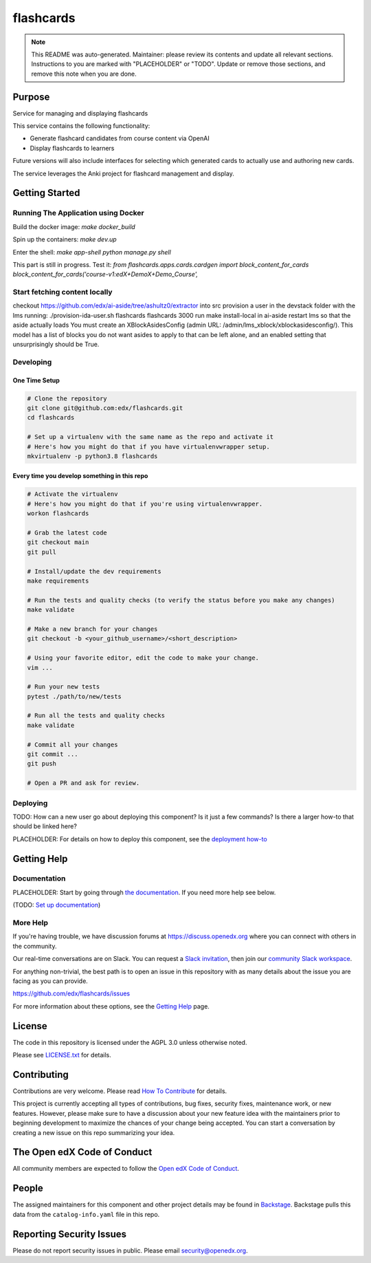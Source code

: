 flashcards
#############################

.. note::

  This README was auto-generated. Maintainer: please review its contents and
  update all relevant sections. Instructions to you are marked with
  "PLACEHOLDER" or "TODO". Update or remove those sections, and remove this
  note when you are done.

|pypi-badge| |ci-badge| |codecov-badge| |doc-badge| |pyversions-badge|
|license-badge| |status-badge|

Purpose
*******

Service for managing and displaying flashcards

This service contains the following functionality:

* Generate flashcard candidates from course content via OpenAI
* Display flashcards to learners

Future versions will also include interfaces for selecting which generated
cards to actually use and authoring new cards.

The service leverages the Anki project for flashcard management and display.


Getting Started
***************

Running The Application using Docker
====================================

Build the docker image:
`make docker_build`

Spin up the containers:
`make dev.up`

Enter the shell:
`make app-shell`
`python manage.py shell`

This part is still in progress.
Test it:
`from flashcards.apps.cards.cardgen import block_content_for_cards`
`block_content_for_cards('course-v1:edX+DemoX+Demo_Course',`

Start fetching content locally
==============================
checkout https://github.com/edx/ai-aside/tree/ashultz0/extractor into src
provision a user in the devstack folder with the lms running: ./provision-ida-user.sh flashcards flashcards 3000
run make install-local in ai-aside
restart lms so that the aside actually loads
You must create an XBlockAsidesConfig (admin URL: /admin/lms_xblock/xblockasidesconfig/). This model has a list of blocks you do not want asides to apply to that can be left alone, and an enabled setting that unsurprisingly should be True.


Developing
==========

One Time Setup
--------------
.. code-block::

  # Clone the repository
  git clone git@github.com:edx/flashcards.git
  cd flashcards

  # Set up a virtualenv with the same name as the repo and activate it
  # Here's how you might do that if you have virtualenvwrapper setup.
  mkvirtualenv -p python3.8 flashcards


Every time you develop something in this repo
---------------------------------------------
.. code-block::

  # Activate the virtualenv
  # Here's how you might do that if you're using virtualenvwrapper.
  workon flashcards

  # Grab the latest code
  git checkout main
  git pull

  # Install/update the dev requirements
  make requirements

  # Run the tests and quality checks (to verify the status before you make any changes)
  make validate

  # Make a new branch for your changes
  git checkout -b <your_github_username>/<short_description>

  # Using your favorite editor, edit the code to make your change.
  vim ...

  # Run your new tests
  pytest ./path/to/new/tests

  # Run all the tests and quality checks
  make validate

  # Commit all your changes
  git commit ...
  git push

  # Open a PR and ask for review.

Deploying
=========

TODO: How can a new user go about deploying this component? Is it just a few
commands? Is there a larger how-to that should be linked here?

PLACEHOLDER: For details on how to deploy this component, see the `deployment how-to`_

.. _deployment how-to: https://docs.openedx.org/projects/flashcards/how-tos/how-to-deploy-this-component.html

Getting Help
************

Documentation
=============

PLACEHOLDER: Start by going through `the documentation`_.  If you need more help see below.

.. _the documentation: https://docs.openedx.org/projects/flashcards

(TODO: `Set up documentation <https://openedx.atlassian.net/wiki/spaces/DOC/pages/21627535/Publish+Documentation+on+Read+the+Docs>`_)

More Help
=========

If you're having trouble, we have discussion forums at
https://discuss.openedx.org where you can connect with others in the
community.

Our real-time conversations are on Slack. You can request a `Slack
invitation`_, then join our `community Slack workspace`_.

For anything non-trivial, the best path is to open an issue in this
repository with as many details about the issue you are facing as you
can provide.

https://github.com/edx/flashcards/issues

For more information about these options, see the `Getting Help <https://openedx.org/getting-help>`__ page.

.. _Slack invitation: https://openedx.org/slack
.. _community Slack workspace: https://openedx.slack.com/

License
*******

The code in this repository is licensed under the AGPL 3.0 unless
otherwise noted.

Please see `LICENSE.txt <LICENSE.txt>`_ for details.

Contributing
************

Contributions are very welcome.
Please read `How To Contribute <https://openedx.org/r/how-to-contribute>`_ for details.

This project is currently accepting all types of contributions, bug fixes,
security fixes, maintenance work, or new features.  However, please make sure
to have a discussion about your new feature idea with the maintainers prior to
beginning development to maximize the chances of your change being accepted.
You can start a conversation by creating a new issue on this repo summarizing
your idea.

The Open edX Code of Conduct
****************************

All community members are expected to follow the `Open edX Code of Conduct`_.

.. _Open edX Code of Conduct: https://openedx.org/code-of-conduct/

People
******

The assigned maintainers for this component and other project details may be
found in `Backstage`_. Backstage pulls this data from the ``catalog-info.yaml``
file in this repo.

.. _Backstage: https://backstage.openedx.org/catalog/default/component/flashcards

Reporting Security Issues
*************************

Please do not report security issues in public. Please email security@openedx.org.

.. |pypi-badge| image:: https://img.shields.io/pypi/v/flashcards.svg
    :target: https://pypi.python.org/pypi/flashcards/
    :alt: PyPI

.. |ci-badge| image:: https://github.com/edx/flashcards/workflows/Python%20CI/badge.svg?branch=main
    :target: https://github.com/edx/flashcards/actions
    :alt: CI

.. |codecov-badge| image:: https://codecov.io/github/edx/flashcards/coverage.svg?branch=main
    :target: https://codecov.io/github/edx/flashcards?branch=main
    :alt: Codecov

.. |doc-badge| image:: https://readthedocs.org/projects/flashcards/badge/?version=latest
    :target: https://docs.openedx.org/projects/flashcards
    :alt: Documentation

.. |pyversions-badge| image:: https://img.shields.io/pypi/pyversions/flashcards.svg
    :target: https://pypi.python.org/pypi/flashcards/
    :alt: Supported Python versions

.. |license-badge| image:: https://img.shields.io/github/license/edx/flashcards.svg
    :target: https://github.com/edx/flashcards/blob/main/LICENSE.txt
    :alt: License

.. TODO: Choose one of the statuses below and remove the other status-badge lines.
.. |status-badge| image:: https://img.shields.io/badge/Status-Experimental-yellow
.. .. |status-badge| image:: https://img.shields.io/badge/Status-Maintained-brightgreen
.. .. |status-badge| image:: https://img.shields.io/badge/Status-Deprecated-orange
.. .. |status-badge| image:: https://img.shields.io/badge/Status-Unsupported-red
